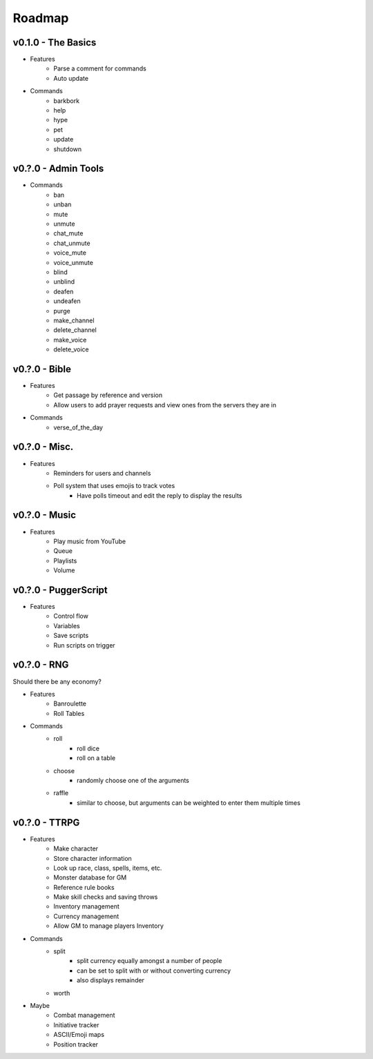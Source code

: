 .. _Roadmap:

Roadmap
=======

v0.1.0 - The Basics
-------------------

- Features
	- Parse a comment for commands
	- Auto update
- Commands
	- barkbork
	- help
	- hype
	- pet
	- update
	- shutdown

v0.?.0 - Admin Tools
--------------------

- Commands
	- ban
	- unban
	- mute
	- unmute
	- chat_mute
	- chat_unmute
	- voice_mute
	- voice_unmute
	- blind
	- unblind
	- deafen
	- undeafen
	- purge
	- make_channel
	- delete_channel
	- make_voice
	- delete_voice

v0.?.0 - Bible
--------------

- Features
	- Get passage by reference and version
	- Allow users to add prayer requests and view ones from the servers they are in
- Commands
	- verse_of_the_day

v0.?.0 - Misc.
--------------

- Features
	- Reminders for users and channels
	- Poll system that uses emojis to track votes
		- Have polls timeout and edit the reply to display the results

v0.?.0 - Music
--------------

- Features
	- Play music from YouTube
	- Queue
	- Playlists
	- Volume

v0.?.0 - PuggerScript
---------------------

- Features
	- Control flow
	- Variables
	- Save scripts
	- Run scripts on trigger

v0.?.0 - RNG
------------

Should there be any economy?

- Features
	- Banroulette
	- Roll Tables
- Commands
	- roll
		- roll dice
		- roll on a table
	- choose
		- randomly choose one of the arguments
	- raffle
		- similar to choose, but arguments can be weighted to enter them multiple times

v0.?.0 - TTRPG
--------------

- Features
	- Make character
	- Store character information
	- Look up race, class, spells, items, etc.
	- Monster database for GM
	- Reference rule books
	- Make skill checks and saving throws
	- Inventory management
	- Currency management
	- Allow GM to manage players Inventory
- Commands
	- split
		- split currency equally amongst a number of people
		- can be set to split with or without converting currency
		- also displays remainder
	- worth
- Maybe
	- Combat management
	- Initiative tracker
	- ASCII/Emoji maps
	- Position tracker

